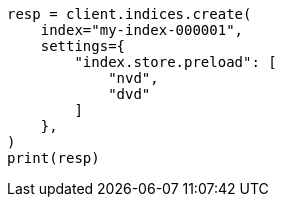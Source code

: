 // This file is autogenerated, DO NOT EDIT
// index-modules/store.asciidoc:122

[source, python]
----
resp = client.indices.create(
    index="my-index-000001",
    settings={
        "index.store.preload": [
            "nvd",
            "dvd"
        ]
    },
)
print(resp)
----
